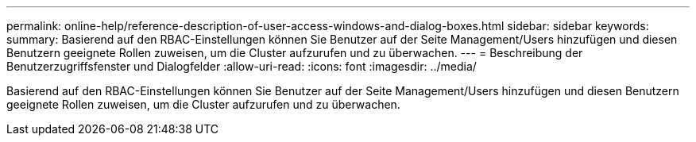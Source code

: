 ---
permalink: online-help/reference-description-of-user-access-windows-and-dialog-boxes.html 
sidebar: sidebar 
keywords:  
summary: Basierend auf den RBAC-Einstellungen können Sie Benutzer auf der Seite Management/Users hinzufügen und diesen Benutzern geeignete Rollen zuweisen, um die Cluster aufzurufen und zu überwachen. 
---
= Beschreibung der Benutzerzugriffsfenster und Dialogfelder
:allow-uri-read: 
:icons: font
:imagesdir: ../media/


[role="lead"]
Basierend auf den RBAC-Einstellungen können Sie Benutzer auf der Seite Management/Users hinzufügen und diesen Benutzern geeignete Rollen zuweisen, um die Cluster aufzurufen und zu überwachen.
